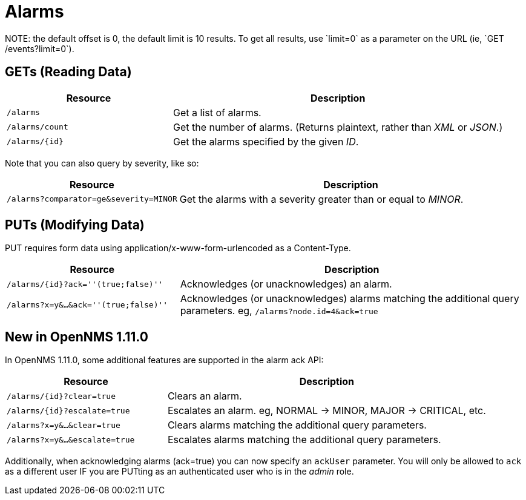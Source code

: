 
= Alarms
NOTE: the default offset is 0, the default limit is 10 results. To get all results, use `limit=0` as a parameter on the URL (ie, `GET /events?limit=0`).

== GETs (Reading Data)

[options="header", cols="5,10"]
|===
| Resource        | Description
| `/alarms`       | Get a list of alarms.
| `/alarms/count` | Get the number of alarms. (Returns plaintext, rather than _XML_ or _JSON_.)
| `/alarms/{id}`  | Get the alarms specified by the given _ID_.
|===

Note that you can also query by severity, like so:

[options="header", cols="5,10"]
|===
| Resource                                   | Description
| `/alarms?comparator=ge&amp;severity=MINOR` | Get the alarms with a severity greater than or equal to _MINOR_.
|===

== PUTs (Modifying Data)

PUT requires form data using application/x-www-form-urlencoded as a Content-Type.

[options="header", cols="5,10"]
|===
| Resource                               | Description
| `/alarms/{id}?ack=''(true;false)''`    | Acknowledges (or unacknowledges) an alarm.
| `/alarms?x=y&...&ack=''(true;false)''` | Acknowledges (or unacknowledges) alarms matching the additional query parameters. eg, `/alarms?node.id=4&ack=true`
|===

== New in OpenNMS 1.11.0

In OpenNMS 1.11.0, some additional features are supported in the alarm ack API:

[options="header", cols="5,10"]
|===
| Resource                        | Description
| `/alarms/{id}?clear=true`       | Clears an alarm.
| `/alarms/{id}?escalate=true`    | Escalates an alarm. eg, NORMAL -> MINOR, MAJOR -> CRITICAL, etc.
| `/alarms?x=y&...&clear=true`    | Clears alarms matching the additional query parameters.
| `/alarms?x=y&...&escalate=true` | Escalates alarms matching the additional query parameters.
|===

Additionally, when acknowledging alarms (ack=true) you can now specify an `ackUser` parameter.
You will only be allowed to `ack` as a different user IF you are PUTting as an authenticated user who is in the _admin_ role.
